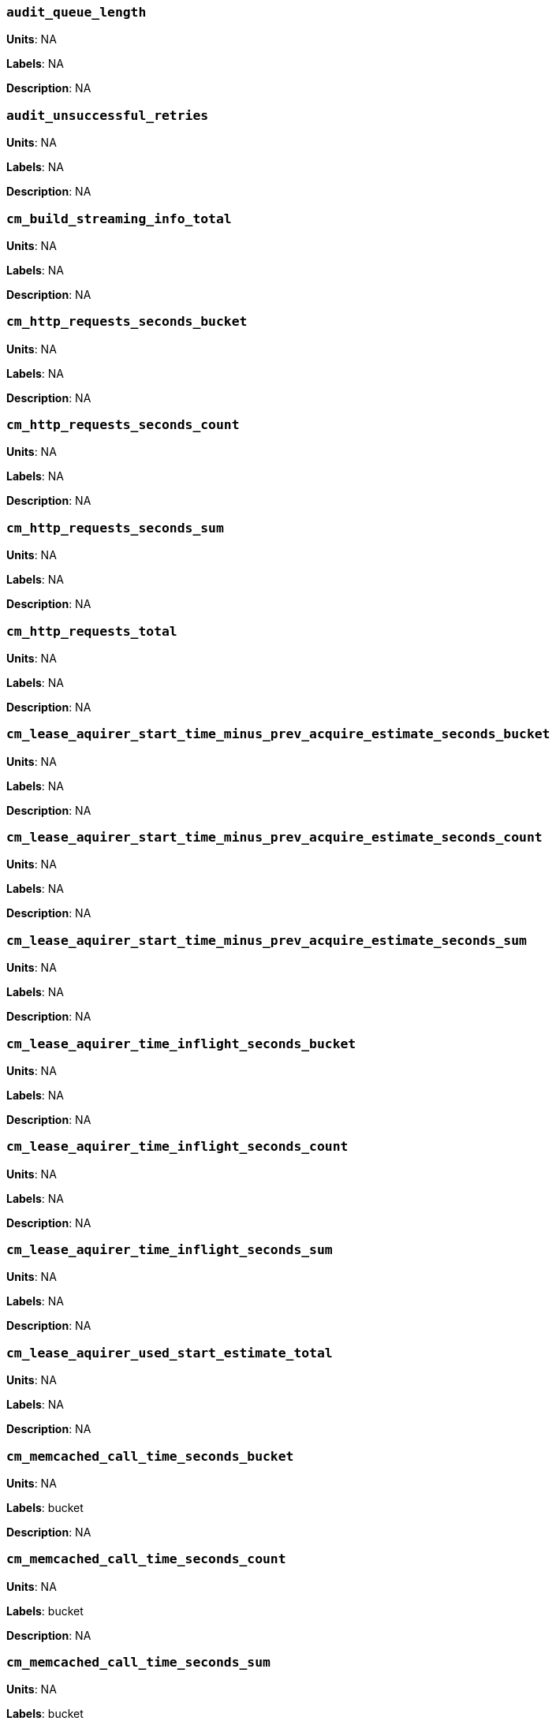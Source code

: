 === `audit_queue_length`

*Units*: NA

*Labels*: NA

*Description*: NA



=== `audit_unsuccessful_retries`

*Units*: NA

*Labels*: NA

*Description*: NA



=== `cm_build_streaming_info_total`

*Units*: NA

*Labels*: NA

*Description*: NA



=== `cm_http_requests_seconds_bucket`

*Units*: NA

*Labels*: NA

*Description*: NA



=== `cm_http_requests_seconds_count`

*Units*: NA

*Labels*: NA

*Description*: NA



=== `cm_http_requests_seconds_sum`

*Units*: NA

*Labels*: NA

*Description*: NA



=== `cm_http_requests_total`

*Units*: NA

*Labels*: NA

*Description*: NA



=== `cm_lease_aquirer_start_time_minus_prev_acquire_estimate_seconds_bucket`

*Units*: NA

*Labels*: NA

*Description*: NA



=== `cm_lease_aquirer_start_time_minus_prev_acquire_estimate_seconds_count`

*Units*: NA

*Labels*: NA

*Description*: NA



=== `cm_lease_aquirer_start_time_minus_prev_acquire_estimate_seconds_sum`

*Units*: NA

*Labels*: NA

*Description*: NA



=== `cm_lease_aquirer_time_inflight_seconds_bucket`

*Units*: NA

*Labels*: NA

*Description*: NA



=== `cm_lease_aquirer_time_inflight_seconds_count`

*Units*: NA

*Labels*: NA

*Description*: NA



=== `cm_lease_aquirer_time_inflight_seconds_sum`

*Units*: NA

*Labels*: NA

*Description*: NA



=== `cm_lease_aquirer_used_start_estimate_total`

*Units*: NA

*Labels*: NA

*Description*: NA



=== `cm_memcached_call_time_seconds_bucket`

*Units*: NA

*Labels*: bucket

*Description*: NA



=== `cm_memcached_call_time_seconds_count`

*Units*: NA

*Labels*: bucket

*Description*: NA



=== `cm_memcached_call_time_seconds_sum`

*Units*: NA

*Labels*: bucket

*Description*: NA



=== `cm_memcached_e2e_call_time_seconds_bucket`

*Units*: NA

*Labels*: bucket

*Description*: NA



=== `cm_memcached_e2e_call_time_seconds_count`

*Units*: NA

*Labels*: bucket

*Description*: NA



=== `cm_memcached_e2e_call_time_seconds_sum`

*Units*: NA

*Labels*: bucket

*Description*: NA



=== `cm_memcached_q_call_time_seconds_bucket`

*Units*: NA

*Labels*: bucket

*Description*: NA



=== `cm_memcached_q_call_time_seconds_count`

*Units*: NA

*Labels*: bucket

*Description*: NA



=== `cm_memcached_q_call_time_seconds_sum`

*Units*: NA

*Labels*: bucket

*Description*: NA



=== `cm_mru_cache_add_time_seconds_bucket`

*Units*: NA

*Labels*: NA

*Description*: NA



=== `cm_mru_cache_add_time_seconds_count`

*Units*: NA

*Labels*: NA

*Description*: NA



=== `cm_mru_cache_add_time_seconds_sum`

*Units*: NA

*Labels*: NA

*Description*: NA



=== `cm_mru_cache_flush_time_seconds_bucket`

*Units*: NA

*Labels*: NA

*Description*: NA



=== `cm_mru_cache_flush_time_seconds_count`

*Units*: NA

*Labels*: NA

*Description*: NA



=== `cm_mru_cache_flush_time_seconds_sum`

*Units*: NA

*Labels*: NA

*Description*: NA



=== `cm_mru_cache_lock_time_seconds_bucket`

*Units*: NA

*Labels*: NA

*Description*: NA



=== `cm_mru_cache_lock_time_seconds_count`

*Units*: NA

*Labels*: NA

*Description*: NA



=== `cm_mru_cache_lock_time_seconds_sum`

*Units*: NA

*Labels*: NA

*Description*: NA



=== `cm_mru_cache_lookup_time_seconds_bucket`

*Units*: NA

*Labels*: NA

*Description*: NA



=== `cm_mru_cache_lookup_time_seconds_count`

*Units*: NA

*Labels*: NA

*Description*: NA



=== `cm_mru_cache_lookup_time_seconds_sum`

*Units*: NA

*Labels*: NA

*Description*: NA



=== `cm_mru_cache_lookup_total`

*Units*: NA

*Labels*: NA

*Description*: NA



=== `cm_mru_cache_take_lock_total`

*Units*: NA

*Labels*: NA

*Description*: NA



=== `cm_ns_config_merger_queue_len_1m_max`

*Units*: NA

*Labels*: NA

*Description*: NA



=== `cm_ns_config_merger_run_time_seconds_bucket`

*Units*: NA

*Labels*: NA

*Description*: NA



=== `cm_ns_config_merger_run_time_seconds_count`

*Units*: NA

*Labels*: NA

*Description*: NA



=== `cm_ns_config_merger_run_time_seconds_sum`

*Units*: NA

*Labels*: NA

*Description*: NA



=== `cm_ns_config_merger_sleep_time_seconds_bucket`

*Units*: NA

*Labels*: NA

*Description*: NA



=== `cm_ns_config_merger_sleep_time_seconds_count`

*Units*: NA

*Labels*: NA

*Description*: NA



=== `cm_ns_config_merger_sleep_time_seconds_sum`

*Units*: NA

*Labels*: NA

*Description*: NA



=== `cm_ns_config_rep_push_keys_retries_total`

*Units*: NA

*Labels*: NA

*Description*: NA



=== `cm_outgoing_http_requests_seconds_bucket`

*Units*: NA

*Labels*: NA

*Description*: NA



=== `cm_outgoing_http_requests_seconds_count`

*Units*: NA

*Labels*: NA

*Description*: NA



=== `cm_outgoing_http_requests_seconds_sum`

*Units*: NA

*Labels*: NA

*Description*: NA



=== `cm_outgoing_http_requests_total`

*Units*: NA

*Labels*: NA

*Description*: NA



=== `cm_request_hibernates_total`

*Units*: NA

*Labels*: NA

*Description*: NA



=== `cm_request_unhibernates_total`

*Units*: NA

*Labels*: NA

*Description*: NA



=== `cm_rest_request_enters_total`

*Units*: NA

*Labels*: NA

*Description*: NA



=== `cm_rest_request_leaves_total`

*Units*: number/sec

*Labels*: NA

*Description*: Number of http requests per second on management port (usually 8091).



=== `cm_status_latency_seconds_bucket`

*Units*: NA

*Labels*: NA

*Description*: NA



=== `cm_status_latency_seconds_count`

*Units*: NA

*Labels*: NA

*Description*: NA



=== `cm_status_latency_seconds_sum`

*Units*: NA

*Labels*: NA

*Description*: NA



=== `cm_timer_lag_seconds_bucket`

*Units*: NA

*Labels*: NA

*Description*: NA



=== `cm_timer_lag_seconds_count`

*Units*: NA

*Labels*: NA

*Description*: NA



=== `cm_timer_lag_seconds_sum`

*Units*: NA

*Labels*: NA

*Description*: NA



=== `cm_web_cache_hits_total`

*Units*: NA

*Labels*: NA

*Description*: NA



=== `cm_web_cache_inner_hits_total`

*Units*: NA

*Labels*: NA

*Description*: NA



=== `cm_web_cache_updates_total`

*Units*: NA

*Labels*: NA

*Description*: NA



=== `couch_docs_actual_disk_size`

*Units*: bytes

*Labels*: bucket

*Description*: The size of all data service files on disk for this bucket, including the data itself, metadata, and temporary files. (measured from couch_docs_actual_disk_size)



=== `couch_spatial_data_size`

*Units*: NA

*Labels*: bucket

*Description*: NA



=== `couch_spatial_disk_size`

*Units*: NA

*Labels*: bucket

*Description*: NA



=== `couch_spatial_ops`

*Units*: NA

*Labels*: bucket

*Description*: NA



=== `couch_views_actual_disk_size`

*Units*: bytes

*Labels*: bucket

*Description*: Bytes of active items in all the views for this bucket on disk (measured from couch_views_actual_disk_size)



=== `couch_views_data_size`

*Units*: bytes

*Labels*: bucket

*Description*: Bytes of active data for all the views in this bucket. (measured from couch_views_data_size)



=== `couch_views_disk_size`

*Units*: NA

*Labels*: bucket

*Description*: NA



=== `couch_views_ops`

*Units*: number/sec

*Labels*: bucket

*Description*: All the views reads for all design documents including scatter gather. (measured from couch_views_ops)



=== `sys_allocstall`

*Units*: NA

*Labels*: NA

*Description*: NA



=== `sys_cpu_cores_available`

*Units*: NA

*Labels*: NA

*Description*: NA



=== `sys_cpu_irq_rate`

*Units*: NA

*Labels*: NA

*Description*: NA



=== `sys_cpu_stolen_rate`

*Units*: NA

*Labels*: NA

*Description*: NA



=== `sys_cpu_sys_rate`

*Units*: NA

*Labels*: NA

*Description*: NA



=== `sys_cpu_user_rate`

*Units*: NA

*Labels*: NA

*Description*: NA



=== `sys_cpu_utilization_rate`

*Units*: percent

*Labels*: NA

*Description*: Percentage of CPU in use across all available cores on this server.



=== `sys_mem_actual_free`

*Units*: bytes

*Labels*: NA

*Description*: Bytes of RAM available to Couchbase on this server.



=== `sys_mem_actual_used`

*Units*: NA

*Labels*: NA

*Description*: NA



=== `sys_mem_free`

*Units*: NA

*Labels*: NA

*Description*: NA



=== `sys_mem_limit`

*Units*: NA

*Labels*: NA

*Description*: NA



=== `sys_mem_total`

*Units*: NA

*Labels*: NA

*Description*: NA



=== `sys_mem_used_sys`

*Units*: NA

*Labels*: NA

*Description*: NA



=== `sys_swap_total`

*Units*: NA

*Labels*: NA

*Description*: NA



=== `sys_swap_used`

*Units*: bytes

*Labels*: NA

*Description*: Bytes of swap space in use on this server.



=== `sysproc_cpu_utilization`

*Units*: NA

*Labels*: NA

*Description*: NA



=== `sysproc_major_faults_raw`

*Units*: NA

*Labels*: NA

*Description*: NA



=== `sysproc_mem_resident`

*Units*: NA

*Labels*: NA

*Description*: NA



=== `sysproc_mem_share`

*Units*: NA

*Labels*: NA

*Description*: NA



=== `sysproc_mem_size`

*Units*: NA

*Labels*: NA

*Description*: NA



=== `sysproc_minor_faults_raw`

*Units*: NA

*Labels*: NA

*Description*: NA



=== `sysproc_page_faults_raw`

*Units*: NA

*Labels*: NA

*Description*: NA



